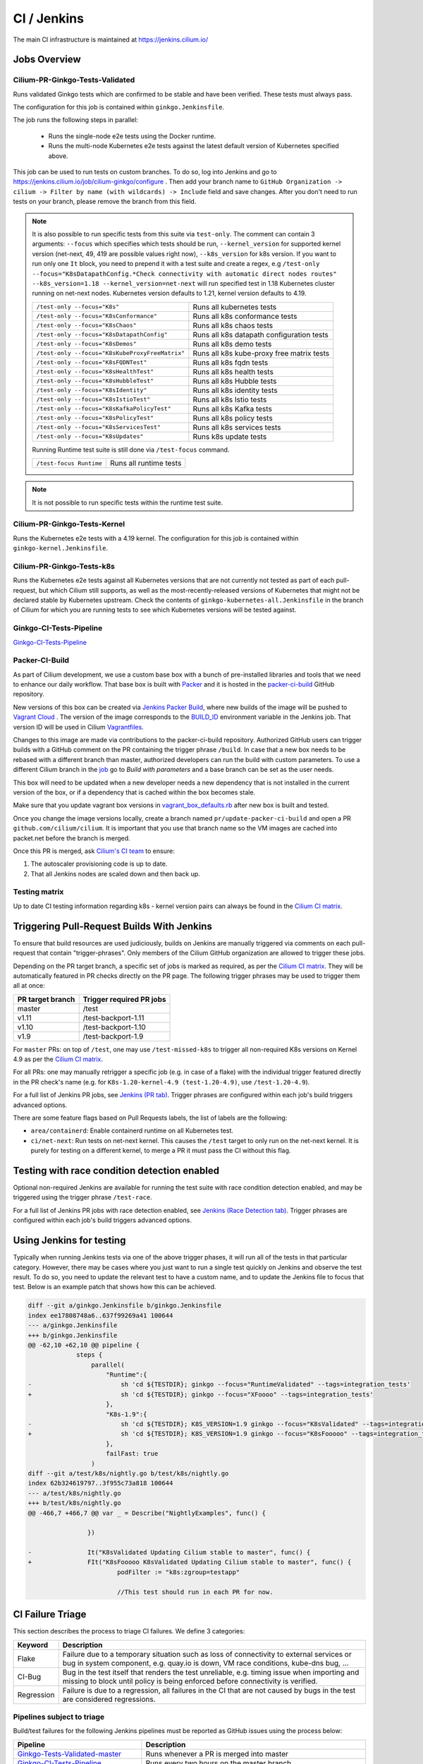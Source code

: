 .. only:: not (epub or latex or html)

    WARNING: You are looking at unreleased Cilium documentation.
    Please use the official rendered version released here:
    https://docs.cilium.io

.. _ci_jenkins:

CI / Jenkins
------------

The main CI infrastructure is maintained at https://jenkins.cilium.io/

Jobs Overview
~~~~~~~~~~~~~

Cilium-PR-Ginkgo-Tests-Validated
^^^^^^^^^^^^^^^^^^^^^^^^^^^^^^^^

Runs validated Ginkgo tests which are confirmed to be stable and have been
verified. These tests must always pass.

The configuration for this job is contained within ``ginkgo.Jenkinsfile``.

The job runs the following steps in parallel:

    - Runs the single-node e2e tests using the Docker runtime.
    - Runs the multi-node Kubernetes e2e tests against the latest default
      version of Kubernetes specified above.

This job can be used to run tests on custom branches. To do so, log into Jenkins and go to https://jenkins.cilium.io/job/cilium-ginkgo/configure .
Then add your branch name to ``GitHub Organization -> cilium -> Filter by name (with wildcards) -> Include`` field and save changes.
After you don't need to run tests on your branch, please remove the branch from this field.

.. note::

   It is also possible to run specific tests from this suite via ``test-only``.
   The comment can contain 3 arguments: ``--focus`` which specifies which tests
   should be run, ``--kernel_version`` for supported kernel version
   (net-next, 49, 419 are possible values right now), ``--k8s_version`` for k8s
   version. If you want to run only one ``It`` block, you need to prepend it
   with a test suite and create a regex, e.g
   ``/test-only --focus="K8sDatapathConfig.*Check connectivity with automatic direct nodes routes" --k8s_version=1.18 --kernel_version=net-next``
   will run specified test in 1.18 Kubernetes cluster running on net-next nodes.
   Kubernetes version defaults to 1.21, kernel version defaults to 4.19.

   +-------------------------------------------------+-------------------------------------------+
   | ``/test-only --focus="K8s"``                    | Runs all kubernetes tests                 |
   +-------------------------------------------------+-------------------------------------------+
   | ``/test-only --focus="K8sConformance"``         | Runs all k8s conformance tests            |
   +-------------------------------------------------+-------------------------------------------+
   | ``/test-only --focus="K8sChaos"``               | Runs all k8s chaos tests                  |
   +-------------------------------------------------+-------------------------------------------+
   | ``/test-only --focus="K8sDatapathConfig"``      | Runs all k8s datapath configuration tests |
   +-------------------------------------------------+-------------------------------------------+
   | ``/test-only --focus="K8sDemos"``               | Runs all k8s demo tests                   |
   +-------------------------------------------------+-------------------------------------------+
   | ``/test-only --focus="K8sKubeProxyFreeMatrix"`` | Runs all k8s kube-proxy free matrix tests |
   +-------------------------------------------------+-------------------------------------------+
   | ``/test-only --focus="K8sFQDNTest"``            | Runs all k8s fqdn tests                   |
   +-------------------------------------------------+-------------------------------------------+
   | ``/test-only --focus="K8sHealthTest"``          | Runs all k8s health tests                 |
   +-------------------------------------------------+-------------------------------------------+
   | ``/test-only --focus="K8sHubbleTest"``          | Runs all k8s Hubble tests                 |
   +-------------------------------------------------+-------------------------------------------+
   | ``/test-only --focus="K8sIdentity"``            | Runs all k8s identity tests               |
   +-------------------------------------------------+-------------------------------------------+
   | ``/test-only --focus="K8sIstioTest"``           | Runs all k8s Istio tests                  |
   +-------------------------------------------------+-------------------------------------------+
   | ``/test-only --focus="K8sKafkaPolicyTest"``     | Runs all k8s Kafka tests                  |
   +-------------------------------------------------+-------------------------------------------+
   | ``/test-only --focus="K8sPolicyTest"``          | Runs all k8s policy tests                 |
   +-------------------------------------------------+-------------------------------------------+
   | ``/test-only --focus="K8sServicesTest"``        | Runs all k8s services tests               |
   +-------------------------------------------------+-------------------------------------------+
   | ``/test-only --focus="K8sUpdates"``             | Runs k8s update tests                     |
   +-------------------------------------------------+-------------------------------------------+


   Running Runtime test suite is still done via ``/test-focus`` command.

   +----------------------------------------+-------------------------------------------+
   | ``/test-focus Runtime``                | Runs all runtime tests                    |
   +----------------------------------------+-------------------------------------------+

.. note::

   It is not possible to run specific tests within the runtime test suite.


Cilium-PR-Ginkgo-Tests-Kernel
^^^^^^^^^^^^^^^^^^^^^^^^^^^^^

Runs the Kubernetes e2e tests with a 4.19 kernel. The configuration for this
job is contained within ``ginkgo-kernel.Jenkinsfile``.


Cilium-PR-Ginkgo-Tests-k8s
^^^^^^^^^^^^^^^^^^^^^^^^^^

Runs the Kubernetes e2e tests against all Kubernetes versions that are not
currently not tested as part of each pull-request, but which Cilium still
supports, as well as the most-recently-released versions of Kubernetes that
might not be declared stable by Kubernetes upstream. Check the contents of
``ginkgo-kubernetes-all.Jenkinsfile`` in the branch of Cilium for which you are
running tests to see which Kubernetes versions will be tested against.

Ginkgo-CI-Tests-Pipeline
^^^^^^^^^^^^^^^^^^^^^^^^

`Ginkgo-CI-Tests-Pipeline`_

.. _packer_ci:

Packer-CI-Build
^^^^^^^^^^^^^^^

As part of Cilium development, we use a custom base box with a bunch of
pre-installed libraries and tools that we need to enhance our daily workflow.
That base box is built with `Packer <https://www.packer.io/>`_ and it is hosted
in the `packer-ci-build`_ GitHub repository.

New versions of this box can be created via `Jenkins Packer Build`_, where
new builds of the image will be pushed to  `Vagrant Cloud
<https://app.vagrantup.com/cilium>`_ . The version of the image corresponds to
the `BUILD_ID <https://wiki.jenkins.io/display/JENKINS/Building+a+software+project#Buildingasoftwareproject-below>`_
environment variable in the Jenkins job. That version ID will be used in Cilium
`Vagrantfiles
<https://github.com/cilium/cilium/blob/master/test/Vagrantfile#L10>`_.

Changes to this image are made via contributions to the packer-ci-build
repository. Authorized GitHub users can trigger builds with a GitHub comment on
the PR containing the trigger phrase ``/build``. In case that a new box needs to
be rebased with a different branch than master, authorized developers can run
the build with custom parameters. To use a different Cilium branch in the `job`_
go to *Build with parameters* and a base branch can be set as the user needs.

This box will need to be updated when a new developer needs a new dependency
that is not installed in the current version of the box, or if a dependency that
is cached within the box becomes stale.

Make sure that you update vagrant box versions in `vagrant_box_defaults.rb
<https://github.com/cilium/cilium/blob/master/vagrant_box_defaults.rb>`__ after
new box is built and tested.

Once you change the image versions locally, create a branch named
``pr/update-packer-ci-build`` and open a PR ``github.com/cilium/cilium``.
It is important that you use that branch name so the VM images are cached into
packet.net before the branch is merged.

Once this PR is merged, ask `Cilium's CI team
<https://github.com/orgs/cilium/teams/vagrant>`_ to ensure:

1. The autoscaler provisioning code is up to date.

2. That all Jenkins nodes are scaled down and then back up.

.. _Jenkins Packer Build: Vagrant-Master-Boxes-Packer-Build_
.. _job: Vagrant-Master-Boxes-Packer-Build_

.. _test_matrix:

Testing matrix
^^^^^^^^^^^^^^

Up to date CI testing information regarding k8s - kernel version pairs can
always be found in the `Cilium CI matrix`_.

.. _Cilium CI matrix: https://docs.google.com/spreadsheets/d/1TThkqvVZxaqLR-Ela4ZrcJ0lrTJByCqrbdCjnI32_X0

.. _trigger_phrases:

Triggering Pull-Request Builds With Jenkins
~~~~~~~~~~~~~~~~~~~~~~~~~~~~~~~~~~~~~~~~~~~

To ensure that build resources are used judiciously, builds on Jenkins
are manually triggered via comments on each pull-request that contain
"trigger-phrases". Only members of the Cilium GitHub organization are
allowed to trigger these jobs.

Depending on the PR target branch, a specific set of jobs is marked as required,
as per the `Cilium CI matrix`_. They will be automatically featured in PR checks
directly on the PR page. The following trigger phrases may be used to trigger
them all at once:

+------------------+--------------------------+
| PR target branch | Trigger required PR jobs |
+==================+==========================+
| master           | /test                    |
+------------------+--------------------------+
| v1.11            | /test-backport-1.11      |
+------------------+--------------------------+
| v1.10            | /test-backport-1.10      |
+------------------+--------------------------+
| v1.9             | /test-backport-1.9       |
+------------------+--------------------------+

For ``master`` PRs: on top of ``/test``, one may use ``/test-missed-k8s`` to
trigger all non-required K8s versions on Kernel 4.9 as per the `Cilium CI
matrix`_.

For all PRs: one may manually retrigger a specific job (e.g. in case of a flake)
with the individual trigger featured directly in the PR check's name (e.g. for
``K8s-1.20-kernel-4.9 (test-1.20-4.9)``, use ``/test-1.20-4.9``).

For a full list of Jenkins PR jobs, see `Jenkins (PR tab)
<https://jenkins.cilium.io/view/PR/>`_. Trigger phrases are configured within
each job's build triggers advanced options.

There are some feature flags based on Pull Requests labels, the list of labels
are the following:

- ``area/containerd``: Enable containerd runtime on all Kubernetes test.
- ``ci/net-next``: Run tests on net-next kernel. This causes the  ``/test``
  target to only run on the net-next kernel. It is purely for testing on a
  different kernel, to merge a PR it must pass the CI without this flag.

Testing with race condition detection enabled
~~~~~~~~~~~~~~~~~~~~~~~~~~~~~~~~~~~~~~~~~~~~~

Optional non-required Jenkins are available for running the test suite with race
condition detection enabled, and may be triggered using the trigger phrase
``/test-race``.

For a full list of Jenkins PR jobs with race detection enabled, see `Jenkins
(Race Detection tab) <https://jenkins.cilium.io/view/Race%20Detection/>`_.
Trigger phrases are configured within each job's build triggers advanced
options.

Using Jenkins for testing
~~~~~~~~~~~~~~~~~~~~~~~~~

Typically when running Jenkins tests via one of the above trigger phases, it
will run all of the tests in that particular category. However, there may be
cases where you just want to run a single test quickly on Jenkins and observe
the test result. To do so, you need to update the relevant test to have a
custom name, and to update the Jenkins file to focus that test. Below is an
example patch that shows how this can be achieved.

.. code-block:: diff

    diff --git a/ginkgo.Jenkinsfile b/ginkgo.Jenkinsfile
    index ee17808748a6..637f99269a41 100644
    --- a/ginkgo.Jenkinsfile
    +++ b/ginkgo.Jenkinsfile
    @@ -62,10 +62,10 @@ pipeline {
                 steps {
                     parallel(
                         "Runtime":{
    -                        sh 'cd ${TESTDIR}; ginkgo --focus="RuntimeValidated" --tags=integration_tests'
    +                        sh 'cd ${TESTDIR}; ginkgo --focus="XFoooo" --tags=integration_tests'
                         },
                         "K8s-1.9":{
    -                        sh 'cd ${TESTDIR}; K8S_VERSION=1.9 ginkgo --focus="K8sValidated" --tags=integration_tests ${FAILFAST}'
    +                        sh 'cd ${TESTDIR}; K8S_VERSION=1.9 ginkgo --focus="K8sFooooo" --tags=integration_tests ${FAILFAST}'
                         },
                         failFast: true
                     )
    diff --git a/test/k8s/nightly.go b/test/k8s/nightly.go
    index 62b324619797..3f955c73a818 100644
    --- a/test/k8s/nightly.go
    +++ b/test/k8s/nightly.go
    @@ -466,7 +466,7 @@ var _ = Describe("NightlyExamples", func() {

                    })

    -               It("K8sValidated Updating Cilium stable to master", func() {
    +               FIt("K8sFooooo K8sValidated Updating Cilium stable to master", func() {
                            podFilter := "k8s:zgroup=testapp"

                            //This test should run in each PR for now.

.. _ci_failure_triage:

CI Failure Triage
~~~~~~~~~~~~~~~~~

This section describes the process to triage CI failures. We define 3 categories:

+----------------------+-----------------------------------------------------------------------------------+
| Keyword              | Description                                                                       |
+======================+===================================================================================+
| Flake                | Failure due to a temporary situation such as loss of connectivity to external     |
|                      | services or bug in system component, e.g. quay.io is down, VM race conditions,    |
|                      | kube-dns bug, ...                                                                 |
+----------------------+-----------------------------------------------------------------------------------+
| CI-Bug               | Bug in the test itself that renders the test unreliable, e.g. timing issue when   |
|                      | importing and missing to block until policy is being enforced before connectivity |
|                      | is verified.                                                                      |
+----------------------+-----------------------------------------------------------------------------------+
| Regression           | Failure is due to a regression, all failures in the CI that are not caused by     |
|                      | bugs in the test are considered regressions.                                      |
+----------------------+-----------------------------------------------------------------------------------+

Pipelines subject to triage
^^^^^^^^^^^^^^^^^^^^^^^^^^^

Build/test failures for the following Jenkins pipelines must be reported as
GitHub issues using the process below:

+---------------------------------------+------------------------------------------------------------------+
| Pipeline                              | Description                                                      |
+=======================================+==================================================================+
| `Ginkgo-Tests-Validated-master`_      | Runs whenever a PR is merged into master                         |
+---------------------------------------+------------------------------------------------------------------+
| `Ginkgo-CI-Tests-Pipeline`_           | Runs every two hours on the master branch                        |
+---------------------------------------+------------------------------------------------------------------+
| `Vagrant-Master-Boxes-Packer-Build`_  | Runs on merge into `packer-ci-build`_ repository.                |
+---------------------------------------+------------------------------------------------------------------+
| :jenkins-branch:`Release-branch <>`   | Runs various Ginkgo tests on merge into branch "\ |SCM_BRANCH|"  |
+---------------------------------------+------------------------------------------------------------------+

.. _Ginkgo-Tests-Validated-master: https://jenkins.cilium.io/job/cilium-ginkgo/job/cilium/job/master/
.. _Ginkgo-CI-Tests-Pipeline: https://jenkins.cilium.io/job/Ginkgo-CI-Tests-Pipeline/
.. _Vagrant-Master-Boxes-Packer-Build: https://jenkins.cilium.io/job/Vagrant-Master-Boxes-Packer-Build/
.. _packer-ci-build: https://github.com/cilium/packer-ci-build/

Triage process
^^^^^^^^^^^^^^

#. Discover untriaged Jenkins failures via the jenkins-failures.sh script. It
   defaults to checking the previous 24 hours but this can be modified by
   setting the SINCE environment variable (it is a unix timestamp). The script
   checks the various test pipelines that need triage.

   .. code-block:: shell-session

       $ contrib/scripts/jenkins-failures.sh

   .. note::

     You can quickly assign SINCE with statements like ``SINCE=`date -d -3days```

#. Investigate the failure you are interested in and determine if it is a
   CI-Bug, Flake, or a Regression as defined in the table above.

   #. Search `GitHub issues <https://github.com/cilium/cilium/issues?utf8=%E2%9C%93&q=is%3Aissue+>`_
      to see if bug is already filed. Make sure to also include closed issues in
      your search as a CI issue can be considered solved and then re-appears.
      Good search terms are:

      - The test name, e.g.
        ::

            k8s-1.7.K8sValidatedKafkaPolicyTest Kafka Policy Tests KafkaPolicies (from (k8s-1.7.xml))

      - The line on which the test failed, e.g.
        ::

            github.com/cilium/cilium/test/k8s/kafka_policies.go:202

      - The error message, e.g.
        ::

            Failed to produce from empire-hq on topic deathstar-plan

#. If a corresponding GitHub issue exists, update it with:

   #. A link to the failing Jenkins build (note that the build information is
      eventually deleted).
   #. Attach the zipfile downloaded from Jenkins with logs from the failing
      tests. A zipfile for all tests is also available.
   #. Check how much time has passed since the last reported occurrence of this
      failure and move this issue to the correct column in the `CI flakes
      project`_ board.

#. If no existing GitHub issue was found, file a `new GitHub issue <https://github.com/cilium/cilium/issues/new>`_:

   #. Attach zipfile downloaded from Jenkins with logs from failing test
   #. If the failure is a new regression or a real bug:

      #. Title: ``<Short bug description>``
      #. Labels ``kind/bug`` and ``needs/triage``.

   #. If failure is a new CI-Bug, Flake or if you are unsure:

      #. Title ``CI: <testname>: <cause>``, e.g. ``CI: K8sValidatedPolicyTest Namespaces: cannot curl service``
      #. Labels ``kind/bug/CI`` and ``needs/triage``
      #. Include a link to the failing Jenkins build (note that the build information is
         eventually deleted).
      #. Attach zipfile downloaded from Jenkins with logs from failing test
      #. Include the test name and whole Stacktrace section to help others find this issue.
      #. Add issue to `CI flakes project`_.

   .. note::

      Be extra careful when you see a new flake on a PR, and want to open an
      issue. It's much more difficult to debug these without context around the
      PR and the changes it introduced. When creating an issue for a PR flake,
      include a description of the code change, the PR, or the diff. If it
      isn't related to the PR, then it should already happen in master, and a
      new issue isn't needed.

#. Edit the description of the Jenkins build to mark it as triaged. This will
   exclude it from future jenkins-failures.sh output.

   #. Login -> Click on build -> Edit Build Information
   #. Add the failure type and GH issue number. Use the table describing the
      failure categories, at the beginning of this section, to help
      categorize them.

   .. note::

      This step can only be performed with an account on Jenkins. If you are
      interested in CI failure reviews and do not have an account yet, ping us
      on Slack.

**Examples:**

* ``Flake, quay.io is down``
* ``Flake, DNS not ready, #3333``
* ``CI-Bug, K8sValidatedPolicyTest: Namespaces, pod not ready, #9939``
* ``Regression, k8s host policy, #1111``

.. _CI flakes project: https://github.com/cilium/cilium/projects/8

Bisect process
^^^^^^^^^^^^^^

If you are unable to triage the issue, you may try to use bisect job to find when things went awry in Jenkins.

#. Log in to Jenkins

#. Go to https://jenkins.cilium.io/job/bisect-cilium/configure .

#. Under ``Git Bisect`` build step fill in ``Good start revision`` and ``Bad end revision``.

#. Write description of what you are looking for under ``Search Identifier``.

#. Adjust ``Retry number`` and ``Min Successful Runs`` to account for current CI flakiness.

#. Save the configuration.

#. Click "Build Now" in https://jenkins.cilium.io/job/bisect-cilium/ .

#. This may take over a day depending on how many underlying builds will be created. The result will be in ``bisect-cilium`` console output, actual builds will be happening in https://jenkins.cilium.io/job/cilium-revision/ job.

Infrastructure details
~~~~~~~~~~~~~~~~~~~~~~

Logging into VM running tests
^^^^^^^^^^^^^^^^^^^^^^^^^^^^^

1. If you have access to credentials for Jenkins, log into the Jenkins slave running the test workload
2. Identify the vagrant box running the specific test

.. code-block:: shell-session

    $ vagrant global-status
    id       name                          provider   state   directory
    -------------------------------------------------------------------------------------------------------------------------------------------------------------------------
    6e68c6c  k8s1-build-PR-1588-6          virtualbox running /root/jenkins/workspace/cilium_cilium_PR-1588-CWL743UTZEF6CPEZCNXQVSZVEW32FR3CMGKGY6667CU7X43AAZ4Q/tests/k8s
    ec5962a  cilium-master-build-PR-1588-6 virtualbox running /root/jenkins/workspace/cilium_cilium_PR-1588-CWL743UTZEF6CPEZCNXQVSZVEW32FR3CMGKGY6667CU7X43AAZ4Q
    bfaffaa  k8s2-build-PR-1588-6          virtualbox running /root/jenkins/workspace/cilium_cilium_PR-1588-CWL743UTZEF6CPEZCNXQVSZVEW32FR3CMGKGY6667CU7X43AAZ4Q/tests/k8s
    3fa346c  k8s1-build-PR-1588-7          virtualbox running /root/jenkins/workspace/cilium_cilium_PR-1588-CWL743UTZEF6CPEZCNXQVSZVEW32FR3CMGKGY6667CU7X43AAZ4Q@2/tests/k8s
    b7ded3c  cilium-master-build-PR-1588-7 virtualbox running /root/jenkins/workspace/cilium_cilium_PR-1588-CWL743UTZEF6CPEZCNXQVSZVEW32FR3CMGKGY6667CU7X43AAZ4Q@2

3. Log into the specific VM

.. code-block:: shell-session

    $ JOB_BASE_NAME=PR-1588 BUILD_NUMBER=6 vagrant ssh 6e68c6c


Jenkinsfiles Extensions
^^^^^^^^^^^^^^^^^^^^^^^

Cilium uses a custom `Jenkins helper library
<https://github.com/cilium/Jenkins-library>`_ to gather metadata from PRs and
simplify our Jenkinsfiles. The exported methods are:

- **ispr()**: return true if the current build is a PR.
- **setIfPr(string, string)**: return the first argument in case of a PR, if not
  a PR return the second one.
- **BuildIfLabel(String label, String Job)**: trigger a new Job if the PR has
  that specific Label.
- **Status(String status, String context)**: set pull request check status on
  the given context, example ``Status("SUCCESS", "$JOB_BASE_NAME")``



